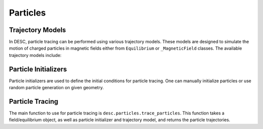 ==================
Particles
==================


Trajectory Models
*****************
In DESC, particle tracing can be performed using various trajectory models. These models
are designed to simulate the motion of charged particles in magnetic fields either from
``Equilibrium`` or ``_MagneticField`` classes. The available trajectory models include:

.. autosummary::
    :toctree: _api/particles/
    :recursive:
    :template: class.rst

    desc.particles.VacuumGuidingCenterTrajectory


Particle Initializers
*********************
Particle initializers are used to define the initial conditions for particle tracing.
One can manually initialize particles or use random particle generation on given geometry.

.. autosummary::
    :toctree: _api/particles/
    :recursive:
    :template: class.rst

    desc.particles.CurveParticleInitializer
    desc.particles.ManualParticleInitializerFlux
    desc.particles.ManualParticleInitializerLab
    desc.particles.SurfaceParticleInitializer


Particle Tracing
****************
The main function to use for particle tracing is ``desc.particles.trace_particles``.
This function takes a field/equilibrium object, as well as particle initializer and trajectory model, and returns the particle trajectories.

.. autosummary::
    :toctree: _api/particles/
    :recursive:

    desc.particles.trace_particles
